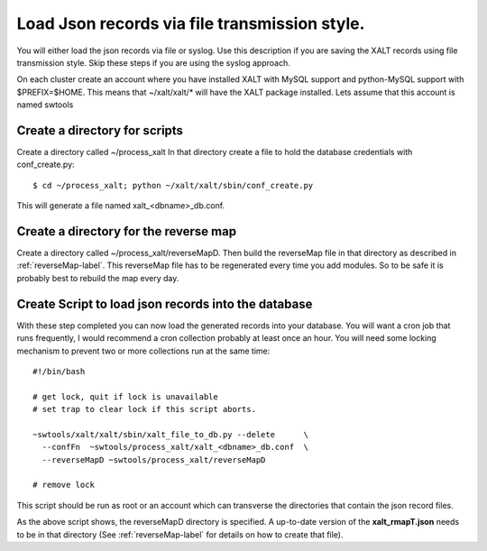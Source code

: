 .. _json_by_file-label:

Load Json records via file transmission style.
----------------------------------------------

You will either load the json records via file or syslog.  Use this
description if you are saving the XALT records using file
transmission style.  Skip these steps if you are using the syslog
approach. 

On each cluster create an account where you have installed XALT with
MySQL support and python-MySQL support with $PREFIX=$HOME.  This means
that ~/xalt/xalt/* will have the XALT package installed.  Lets assume
that this account is named swtools

Create a directory for scripts
^^^^^^^^^^^^^^^^^^^^^^^^^^^^^^

Create a directory called ~/process_xalt In that directory
create a file to hold the database credentials with conf_create.py::

   $ cd ~/process_xalt; python ~/xalt/xalt/sbin/conf_create.py

This will generate a file named xalt_<dbname>_db.conf.

Create a directory for the reverse map
^^^^^^^^^^^^^^^^^^^^^^^^^^^^^^^^^^^^^^

Create a directory called ~/process_xalt/reverseMapD.  Then build the
reverseMap file in that directory as described in
:ref:`reverseMap-label`.  This reverseMap file has to be regenerated
every time you add modules. So to be safe it is probably best to
rebuild the map every day.

Create Script to load json records into the database
^^^^^^^^^^^^^^^^^^^^^^^^^^^^^^^^^^^^^^^^^^^^^^^^^^^^

With these step completed you can now load the generated records
into your database.  You will want a cron job that runs frequently, I
would recommend a cron collection probably at least once an hour.  You
will need some locking mechanism to prevent two or more collections
run at the same time::


   #!/bin/bash

   # get lock, quit if lock is unavailable
   # set trap to clear lock if this script aborts.

   ~swtools/xalt/xalt/sbin/xalt_file_to_db.py --delete      \
     --confFn  ~swtools/process_xalt/xalt_<dbname>_db.conf  \
     --reverseMapD ~swtools/process_xalt/reverseMapD 
   
   # remove lock

This script should be run as root or an account which can transverse
the directories that contain the json record files.

As the above script shows, the reverseMapD directory is specified.
A up-to-date version of the **xalt_rmapT.json** needs to be in that
directory (See :ref:`reverseMap-label` for details on how to create
that file).

